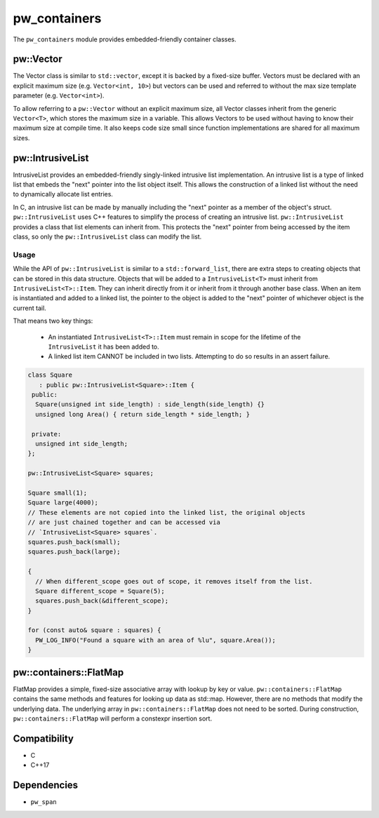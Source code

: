 .. _module-pw_containers:

-------------
pw_containers
-------------
The ``pw_containers`` module provides embedded-friendly container classes.

pw::Vector
==========
The Vector class is similar to ``std::vector``, except it is backed by a
fixed-size buffer. Vectors must be declared with an explicit maximum size
(e.g. ``Vector<int, 10>``) but vectors can be used and referred to without the
max size template parameter (e.g. ``Vector<int>``).

To allow referring to a ``pw::Vector`` without an explicit maximum size, all
Vector classes inherit from the generic ``Vector<T>``, which stores the maximum
size in a variable. This allows Vectors to be used without having to know
their maximum size at compile time. It also keeps code size small since
function implementations are shared for all maximum sizes.

pw::IntrusiveList
=================
IntrusiveList provides an embedded-friendly singly-linked intrusive list
implementation. An intrusive list is a type of linked list that embeds the
"next" pointer into the list object itself. This allows the construction of a
linked list without the need to dynamically allocate list entries.

In C, an intrusive list can be made by manually including the "next" pointer as
a member of the object's struct. ``pw::IntrusiveList`` uses C++ features to
simplify the process of creating an intrusive list. ``pw::IntrusiveList``
provides a class that list elements can inherit from. This protects the "next"
pointer from being accessed by the item class, so only the ``pw::IntrusiveList``
class can modify the list.

Usage
-----
While the API of ``pw::IntrusiveList`` is similar to a ``std::forward_list``,
there are extra steps to creating objects that can be stored in this data
structure. Objects that will be added to a ``IntrusiveList<T>`` must inherit
from ``IntrusiveList<T>::Item``. They can inherit directly from it or inherit
from it through another base class. When an item is instantiated and added to a
linked list, the pointer to the object is added to the "next" pointer of
whichever object is the current tail.

That means two key things:

 - An instantiated ``IntrusiveList<T>::Item`` must remain in scope for the
   lifetime of the ``IntrusiveList`` it has been added to.
 - A linked list item CANNOT be included in two lists. Attempting to do so
   results in an assert failure.

.. code-block:: cpp

  class Square
     : public pw::IntrusiveList<Square>::Item {
   public:
    Square(unsigned int side_length) : side_length(side_length) {}
    unsigned long Area() { return side_length * side_length; }

   private:
    unsigned int side_length;
  };

  pw::IntrusiveList<Square> squares;

  Square small(1);
  Square large(4000);
  // These elements are not copied into the linked list, the original objects
  // are just chained together and can be accessed via
  // `IntrusiveList<Square> squares`.
  squares.push_back(small);
  squares.push_back(large);

  {
    // When different_scope goes out of scope, it removes itself from the list.
    Square different_scope = Square(5);
    squares.push_back(&different_scope);
  }

  for (const auto& square : squares) {
    PW_LOG_INFO("Found a square with an area of %lu", square.Area());
  }

pw::containers::FlatMap
=======================
FlatMap provides a simple, fixed-size associative array with lookup by key or
value. ``pw::containers::FlatMap`` contains the same methods and features for
looking up data as std::map. However, there are no methods that modify the
underlying data.  The underlying array in ``pw::containers::FlatMap`` does not
need to be sorted. During construction, ``pw::containers::FlatMap`` will
perform a constexpr insertion sort.

Compatibility
=============
* C
* C++17

Dependencies
============
* ``pw_span``
